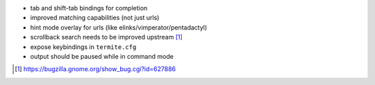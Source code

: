 * tab and shift-tab bindings for completion
* improved matching capabilities (not just urls)
* hint mode overlay for urls (like elinks/vimperator/pentadactyl)
* scrollback search needs to be improved upstream [1]_
* expose keybindings in ``termite.cfg``
* output should be paused while in command mode

.. [1] https://bugzilla.gnome.org/show_bug.cgi?id=627886

